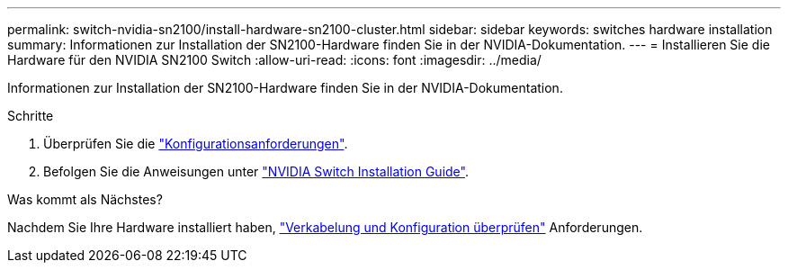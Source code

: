---
permalink: switch-nvidia-sn2100/install-hardware-sn2100-cluster.html 
sidebar: sidebar 
keywords: switches hardware installation 
summary: Informationen zur Installation der SN2100-Hardware finden Sie in der NVIDIA-Dokumentation. 
---
= Installieren Sie die Hardware für den NVIDIA SN2100 Switch
:allow-uri-read: 
:icons: font
:imagesdir: ../media/


[role="lead"]
Informationen zur Installation der SN2100-Hardware finden Sie in der NVIDIA-Dokumentation.

.Schritte
. Überprüfen Sie die link:configure-reqs-sn2100-cluster.html["Konfigurationsanforderungen"].
. Befolgen Sie die Anweisungen unter https://docs.nvidia.com/networking/display/sn2000pub/Installation["NVIDIA Switch Installation Guide"^].


.Was kommt als Nächstes?
Nachdem Sie Ihre Hardware installiert haben, link:cabling-considerations-sn2100-cluster.html["Verkabelung und Konfiguration überprüfen"] Anforderungen.

